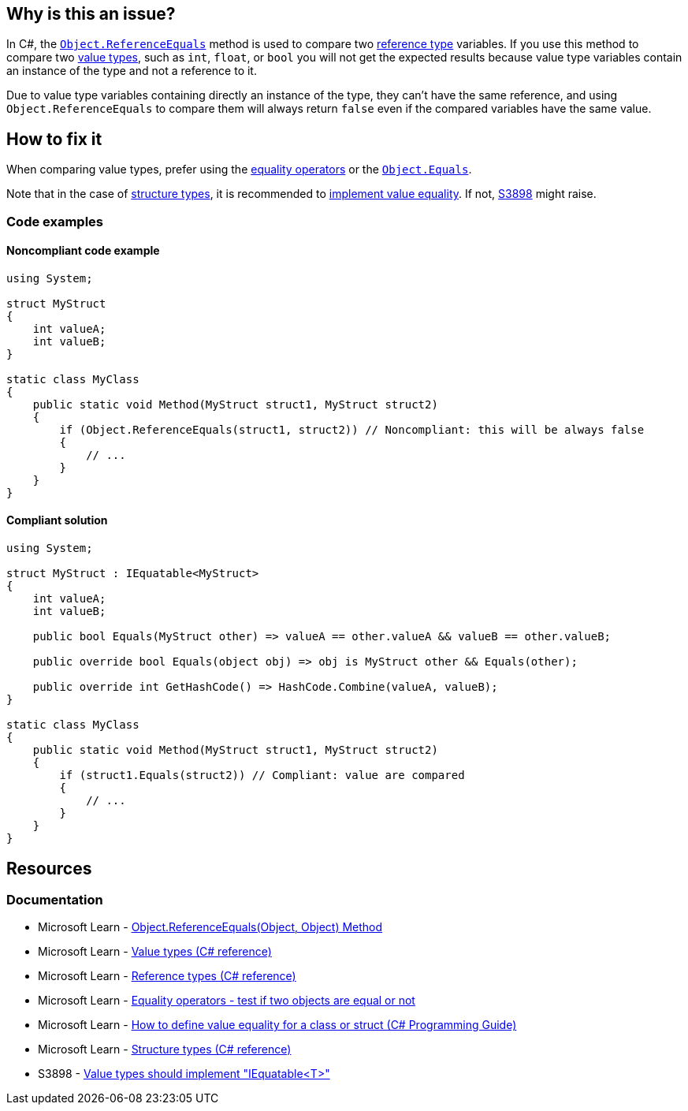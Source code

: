 == Why is this an issue?

In C#, the https://learn.microsoft.com/en-us/dotnet/api/system.object.referenceequals[`Object.ReferenceEquals`] method is used to compare two https://learn.microsoft.com/en-us/dotnet/csharp/language-reference/keywords/reference-types[reference type] variables. If you use this method to compare two https://learn.microsoft.com/en-us/dotnet/csharp/language-reference/builtin-types/value-types[value types], such as `int`, `float`, or `bool` you will not get the expected results because value type variables contain an instance of the type and not a reference to it.

Due to value type variables containing directly an instance of the type, they can't have the same reference, and using `Object.ReferenceEquals` to compare them will always return `false` even if the compared variables have the same value.

== How to fix it

When comparing value types, prefer using the https://learn.microsoft.com/en-us/dotnet/csharp/language-reference/operators/equality-operators[equality operators] or the https://learn.microsoft.com/en-us/dotnet/api/system.object.equals(system-object)[`Object.Equals`].

Note that in the case of https://learn.microsoft.com/en-us/dotnet/csharp/language-reference/builtin-types/struct[structure types], it is recommended to https://learn.microsoft.com/en-us/dotnet/csharp/programming-guide/statements-expressions-operators/how-to-define-value-equality-for-a-type#struct-example[implement value equality]. If not, https://rules.sonarsource.com/csharp/RSPEC-3898[S3898] might raise.

=== Code examples

==== Noncompliant code example

[source,csharp,diff-id=1,diff-type=noncompliant]
----
using System;

struct MyStruct
{
    int valueA;
    int valueB;
}

static class MyClass
{
    public static void Method(MyStruct struct1, MyStruct struct2)
    {
        if (Object.ReferenceEquals(struct1, struct2)) // Noncompliant: this will be always false
        {
            // ...
        }
    }
}
----

==== Compliant solution

[source,csharp,diff-id=1,diff-type=compliant]
----
using System;

struct MyStruct : IEquatable<MyStruct>
{
    int valueA;
    int valueB;

    public bool Equals(MyStruct other) => valueA == other.valueA && valueB == other.valueB;

    public override bool Equals(object obj) => obj is MyStruct other && Equals(other);

    public override int GetHashCode() => HashCode.Combine(valueA, valueB);
}

static class MyClass
{
    public static void Method(MyStruct struct1, MyStruct struct2)
    {
        if (struct1.Equals(struct2)) // Compliant: value are compared
        {
            // ...
        }
    }
}
----

== Resources

=== Documentation

* Microsoft Learn - https://learn.microsoft.com/en-us/dotnet/api/system.object.referenceequals[Object.ReferenceEquals(Object, Object) Method]
* Microsoft Learn - https://learn.microsoft.com/en-us/dotnet/csharp/language-reference/builtin-types/value-types[Value types (C# reference)]
* Microsoft Learn - https://learn.microsoft.com/en-us/dotnet/csharp/language-reference/keywords/reference-types[Reference types (C# reference)]
* Microsoft Learn - https://learn.microsoft.com/en-us/dotnet/csharp/language-reference/operators/equality-operators[Equality operators - test if two objects are equal or not]
* Microsoft Learn - https://learn.microsoft.com/en-us/dotnet/csharp/programming-guide/statements-expressions-operators/how-to-define-value-equality-for-a-type#struct-example[How to define value equality for a class or struct (C# Programming Guide)]
* Microsoft Learn - https://learn.microsoft.com/en-us/dotnet/csharp/language-reference/builtin-types/struct[Structure types (C# reference)]
* S3898 - https://rules.sonarsource.com/csharp/RSPEC-3898/[Value types should implement "IEquatable<T>"]

ifdef::env-github,rspecator-view,env-vscode[]

'''
== Implementation Specification
(visible only on this page)

=== Message

Use a different kind of comparison for these value types.

'''
== Comments And Links
(visible only on this page)

=== on 3 Jun 2015, 15:56:16 Ann Campbell wrote:
\[~tamas.vajk] I'm a little confused about whether it should be `Object...` or `object...`. I followed your lead, but am a little uncomfortable about the inconsistency in usage between title and code sample

=== on 8 Jun 2015, 09:32:21 Tamas Vajk wrote:
LGTM, I've changed the `object` to `Object` just to conform to the title, but  there is no difference, because `object` is just an alias for `System.Object`

endif::env-github,rspecator-view,env-vscode[]
